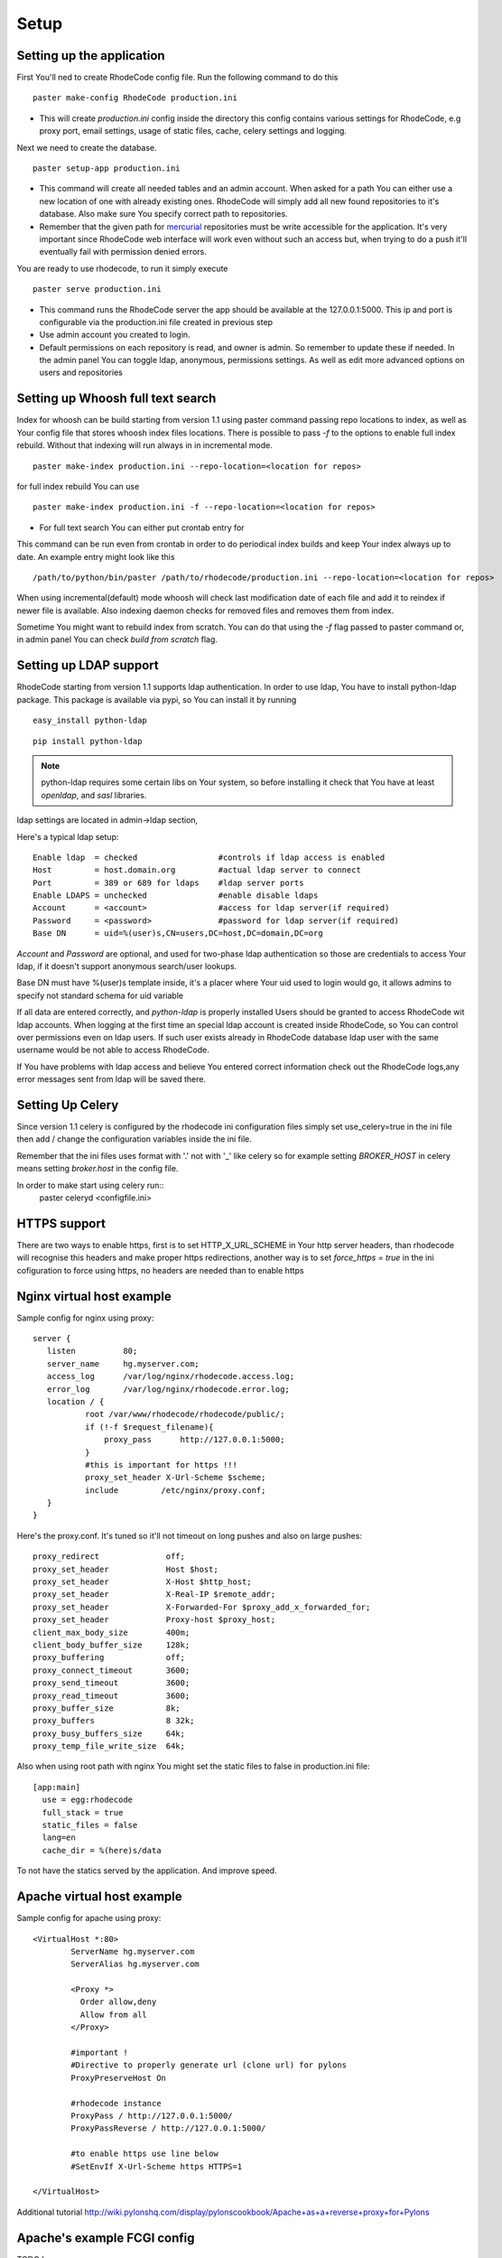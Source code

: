 .. _setup:

Setup
=====


Setting up the application
--------------------------

First You'll ned to create RhodeCode config file. Run the following command 
to do this

::
 
 paster make-config RhodeCode production.ini

- This will create `production.ini` config inside the directory
  this config contains various settings for RhodeCode, e.g proxy port, 
  email settings, usage of static files, cache, celery settings and logging.



Next we need to create the database.

::

 paster setup-app production.ini

- This command will create all needed tables and an admin account. 
  When asked for a path You can either use a new location of one with already 
  existing ones. RhodeCode will simply add all new found repositories to 
  it's database. Also make sure You specify correct path to repositories.
- Remember that the given path for mercurial_ repositories must be write 
  accessible for the application. It's very important since RhodeCode web 
  interface will work even without such an access but, when trying to do a 
  push it'll eventually fail with permission denied errors. 

You are ready to use rhodecode, to run it simply execute

::
 
 paster serve production.ini
 
- This command runs the RhodeCode server the app should be available at the 
  127.0.0.1:5000. This ip and port is configurable via the production.ini 
  file created in previous step
- Use admin account you created to login.
- Default permissions on each repository is read, and owner is admin. So 
  remember to update these if needed. In the admin panel You can toggle ldap,
  anonymous, permissions settings. As well as edit more advanced options on 
  users and repositories
  
    
Setting up Whoosh full text search
----------------------------------

Index for whoosh can be build starting from version 1.1 using paster command
passing repo locations to index, as well as Your config file that stores
whoosh index files locations. There is possible to pass `-f` to the options
to enable full index rebuild. Without that indexing will run always in in
incremental mode.

::

 paster make-index production.ini --repo-location=<location for repos> 

for full index rebuild You can use

::

 paster make-index production.ini -f --repo-location=<location for repos>

- For full text search You can either put crontab entry for

This command can be run even from crontab in order to do periodical 
index builds and keep Your index always up to date. An example entry might 
look like this

::
 
 /path/to/python/bin/paster /path/to/rhodecode/production.ini --repo-location=<location for repos> 
  
When using incremental(default) mode whoosh will check last modification date 
of each file and add it to reindex if newer file is available. Also indexing 
daemon checks for removed files and removes them from index. 

Sometime You might want to rebuild index from scratch. You can do that using 
the `-f` flag passed to paster command or, in admin panel You can check 
`build from scratch` flag.


Setting up LDAP support
-----------------------

RhodeCode starting from version 1.1 supports ldap authentication. In order
to use ldap, You have to install python-ldap package. This package is available
via pypi, so You can install it by running

::

 easy_install python-ldap
 
::

 pip install python-ldap

.. note::
   python-ldap requires some certain libs on Your system, so before installing 
   it check that You have at least `openldap`, and `sasl` libraries.

ldap settings are located in admin->ldap section,

Here's a typical ldap setup::

 Enable ldap  = checked                 #controls if ldap access is enabled
 Host         = host.domain.org         #actual ldap server to connect
 Port         = 389 or 689 for ldaps    #ldap server ports
 Enable LDAPS = unchecked               #enable disable ldaps
 Account      = <account>               #access for ldap server(if required)
 Password     = <password>              #password for ldap server(if required)
 Base DN      = uid=%(user)s,CN=users,DC=host,DC=domain,DC=org
 

`Account` and `Password` are optional, and used for two-phase ldap 
authentication so those are credentials to access Your ldap, if it doesn't 
support anonymous search/user lookups. 

Base DN must have %(user)s template inside, it's a placer where Your uid used
to login would go, it allows admins to specify not standard schema for uid 
variable

If all data are entered correctly, and `python-ldap` is properly installed
Users should be granted to access RhodeCode wit ldap accounts. When 
logging at the first time an special ldap account is created inside RhodeCode, 
so You can control over permissions even on ldap users. If such user exists 
already in RhodeCode database ldap user with the same username would be not 
able to access RhodeCode.

If You have problems with ldap access and believe You entered correct 
information check out the RhodeCode logs,any error messages sent from 
ldap will be saved there.



Setting Up Celery
-----------------

Since version 1.1 celery is configured by the rhodecode ini configuration files
simply set use_celery=true in the ini file then add / change the configuration 
variables inside the ini file.

Remember that the ini files uses format with '.' not with '_' like celery
so for example setting `BROKER_HOST` in celery means setting `broker.host` in
the config file.

In order to make start using celery run::
 paster celeryd <configfile.ini>


HTTPS support
-------------

There are two ways to enable https, first is to set HTTP_X_URL_SCHEME in
Your http server headers, than rhodecode will recognise this headers and make
proper https redirections, another way is to set `force_https = true` 
in the ini cofiguration to force using https, no headers are needed than to
enable https


Nginx virtual host example
--------------------------

Sample config for nginx using proxy::

 server {
    listen          80;
    server_name     hg.myserver.com;
    access_log      /var/log/nginx/rhodecode.access.log;
    error_log       /var/log/nginx/rhodecode.error.log;
    location / {
            root /var/www/rhodecode/rhodecode/public/;
            if (!-f $request_filename){
                proxy_pass      http://127.0.0.1:5000;
            }
            #this is important for https !!!
            proxy_set_header X-Url-Scheme $scheme;
            include         /etc/nginx/proxy.conf;  
    }
 }  
  
Here's the proxy.conf. It's tuned so it'll not timeout on long
pushes and also on large pushes::

    proxy_redirect              off;
    proxy_set_header            Host $host;
    proxy_set_header            X-Host $http_host;
    proxy_set_header            X-Real-IP $remote_addr;
    proxy_set_header            X-Forwarded-For $proxy_add_x_forwarded_for;
    proxy_set_header            Proxy-host $proxy_host;
    client_max_body_size        400m;
    client_body_buffer_size     128k;
    proxy_buffering             off;
    proxy_connect_timeout       3600;
    proxy_send_timeout          3600;
    proxy_read_timeout          3600;
    proxy_buffer_size           8k;
    proxy_buffers               8 32k;
    proxy_busy_buffers_size     64k;
    proxy_temp_file_write_size  64k;
 
Also when using root path with nginx You might set the static files to false
in production.ini file::

  [app:main]
    use = egg:rhodecode
    full_stack = true
    static_files = false
    lang=en
    cache_dir = %(here)s/data

To not have the statics served by the application. And improve speed.


Apache virtual host example
---------------------------

Sample config for apache using proxy::

    <VirtualHost *:80>
            ServerName hg.myserver.com
            ServerAlias hg.myserver.com
    
            <Proxy *>
              Order allow,deny
              Allow from all
            </Proxy>
    
            #important !
            #Directive to properly generate url (clone url) for pylons
            ProxyPreserveHost On
    
            #rhodecode instance
            ProxyPass / http://127.0.0.1:5000/
            ProxyPassReverse / http://127.0.0.1:5000/
            
            #to enable https use line below
            #SetEnvIf X-Url-Scheme https HTTPS=1
            
    </VirtualHost> 


Additional tutorial
http://wiki.pylonshq.com/display/pylonscookbook/Apache+as+a+reverse+proxy+for+Pylons


Apache's example FCGI config
----------------------------

TODO !

Other configuration files
-------------------------

Some extra configuration files and examples can be found here:
http://hg.python-works.com/rhodecode/files/tip/init.d

and also an celeryconfig file can be use from here:
http://hg.python-works.com/rhodecode/files/tip/celeryconfig.py

Troubleshooting
---------------

- missing static files ?

 - make sure either to set the `static_files = true` in the .ini file or
   double check the root path for Your http setup. It should point to 
   for example:
   /home/my-virtual-python/lib/python2.6/site-packages/rhodecode/public
   
- can't install celery/rabbitmq

 - don't worry RhodeCode works without them too. No extra setup required

- long lasting push timeouts ?

 - make sure You set a longer timeouts in Your proxy/fcgi settings, timeouts
   are caused by https server and not RhodeCode

- large pushes timeouts ?
 
 - make sure You set a proper max_body_size for the http server



.. _virtualenv: http://pypi.python.org/pypi/virtualenv
.. _python: http://www.python.org/
.. _mercurial: http://mercurial.selenic.com/
.. _celery: http://celeryproject.org/
.. _rabbitmq: http://www.rabbitmq.com/